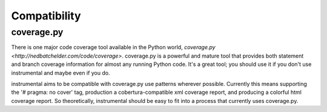 Compatibility
=============

coverage.py
-----------

There is one major code coverage tool available in the Python world, `coverage.py <http://nedbatchelder.com/code/coverage>`. coverage.py is a powerful and mature tool that provides both statement and branch coverage information for almost any running Python code. It's a great tool; you should use it if you don't use instrumental and maybe even if you do.

instrumental aims to be compatible with coverage.py use patterns wherever possible. Currently this means supporting the '# pragma: no cover' tag, production a cobertura-compatible xml coverage report, and producing a colorful html coverage report. So theoretically, instrumental should be easy to fit into a process that currently uses coverage.py.

